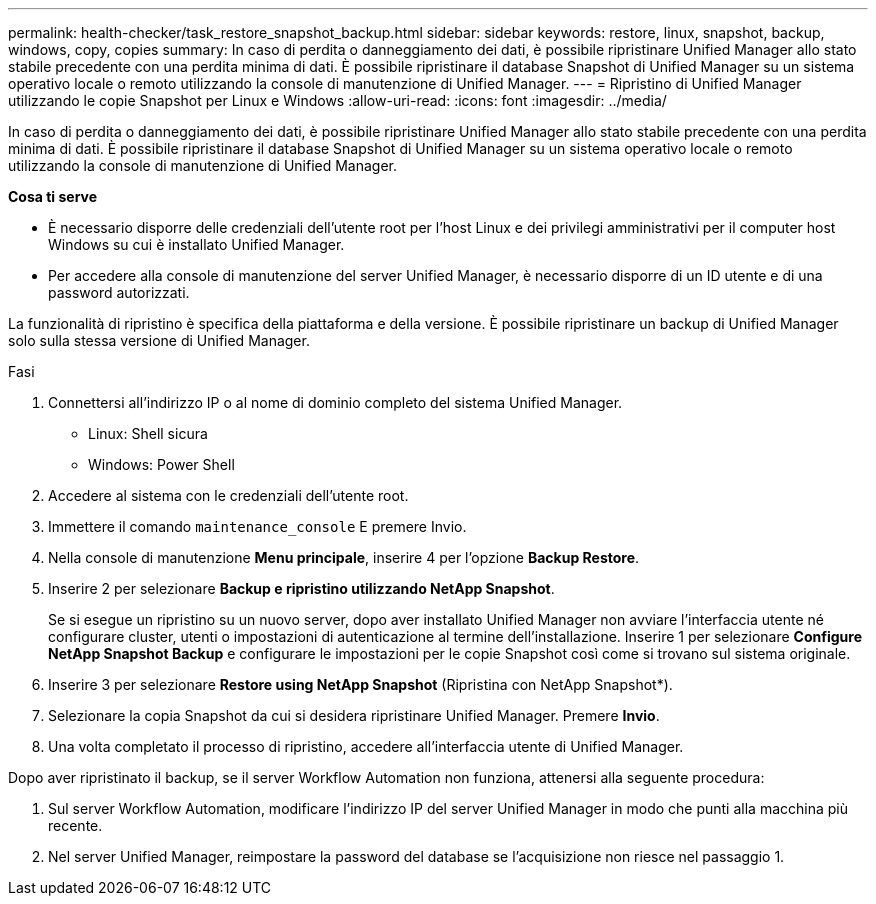 ---
permalink: health-checker/task_restore_snapshot_backup.html 
sidebar: sidebar 
keywords: restore, linux, snapshot, backup, windows, copy, copies 
summary: In caso di perdita o danneggiamento dei dati, è possibile ripristinare Unified Manager allo stato stabile precedente con una perdita minima di dati. È possibile ripristinare il database Snapshot di Unified Manager su un sistema operativo locale o remoto utilizzando la console di manutenzione di Unified Manager. 
---
= Ripristino di Unified Manager utilizzando le copie Snapshot per Linux e Windows
:allow-uri-read: 
:icons: font
:imagesdir: ../media/


[role="lead"]
In caso di perdita o danneggiamento dei dati, è possibile ripristinare Unified Manager allo stato stabile precedente con una perdita minima di dati. È possibile ripristinare il database Snapshot di Unified Manager su un sistema operativo locale o remoto utilizzando la console di manutenzione di Unified Manager.

*Cosa ti serve*

* È necessario disporre delle credenziali dell'utente root per l'host Linux e dei privilegi amministrativi per il computer host Windows su cui è installato Unified Manager.
* Per accedere alla console di manutenzione del server Unified Manager, è necessario disporre di un ID utente e di una password autorizzati.


La funzionalità di ripristino è specifica della piattaforma e della versione. È possibile ripristinare un backup di Unified Manager solo sulla stessa versione di Unified Manager.

.Fasi
. Connettersi all'indirizzo IP o al nome di dominio completo del sistema Unified Manager.
+
** Linux: Shell sicura
** Windows: Power Shell


. Accedere al sistema con le credenziali dell'utente root.
. Immettere il comando `maintenance_console` E premere Invio.
. Nella console di manutenzione *Menu principale*, inserire 4 per l'opzione *Backup Restore*.
. Inserire 2 per selezionare *Backup e ripristino utilizzando NetApp Snapshot*.
+
Se si esegue un ripristino su un nuovo server, dopo aver installato Unified Manager non avviare l'interfaccia utente né configurare cluster, utenti o impostazioni di autenticazione al termine dell'installazione. Inserire 1 per selezionare *Configure NetApp Snapshot Backup* e configurare le impostazioni per le copie Snapshot così come si trovano sul sistema originale.

. Inserire 3 per selezionare *Restore using NetApp Snapshot* (Ripristina con NetApp Snapshot*).
. Selezionare la copia Snapshot da cui si desidera ripristinare Unified Manager. Premere *Invio*.
. Una volta completato il processo di ripristino, accedere all'interfaccia utente di Unified Manager.


Dopo aver ripristinato il backup, se il server Workflow Automation non funziona, attenersi alla seguente procedura:

. Sul server Workflow Automation, modificare l'indirizzo IP del server Unified Manager in modo che punti alla macchina più recente.
. Nel server Unified Manager, reimpostare la password del database se l'acquisizione non riesce nel passaggio 1.

